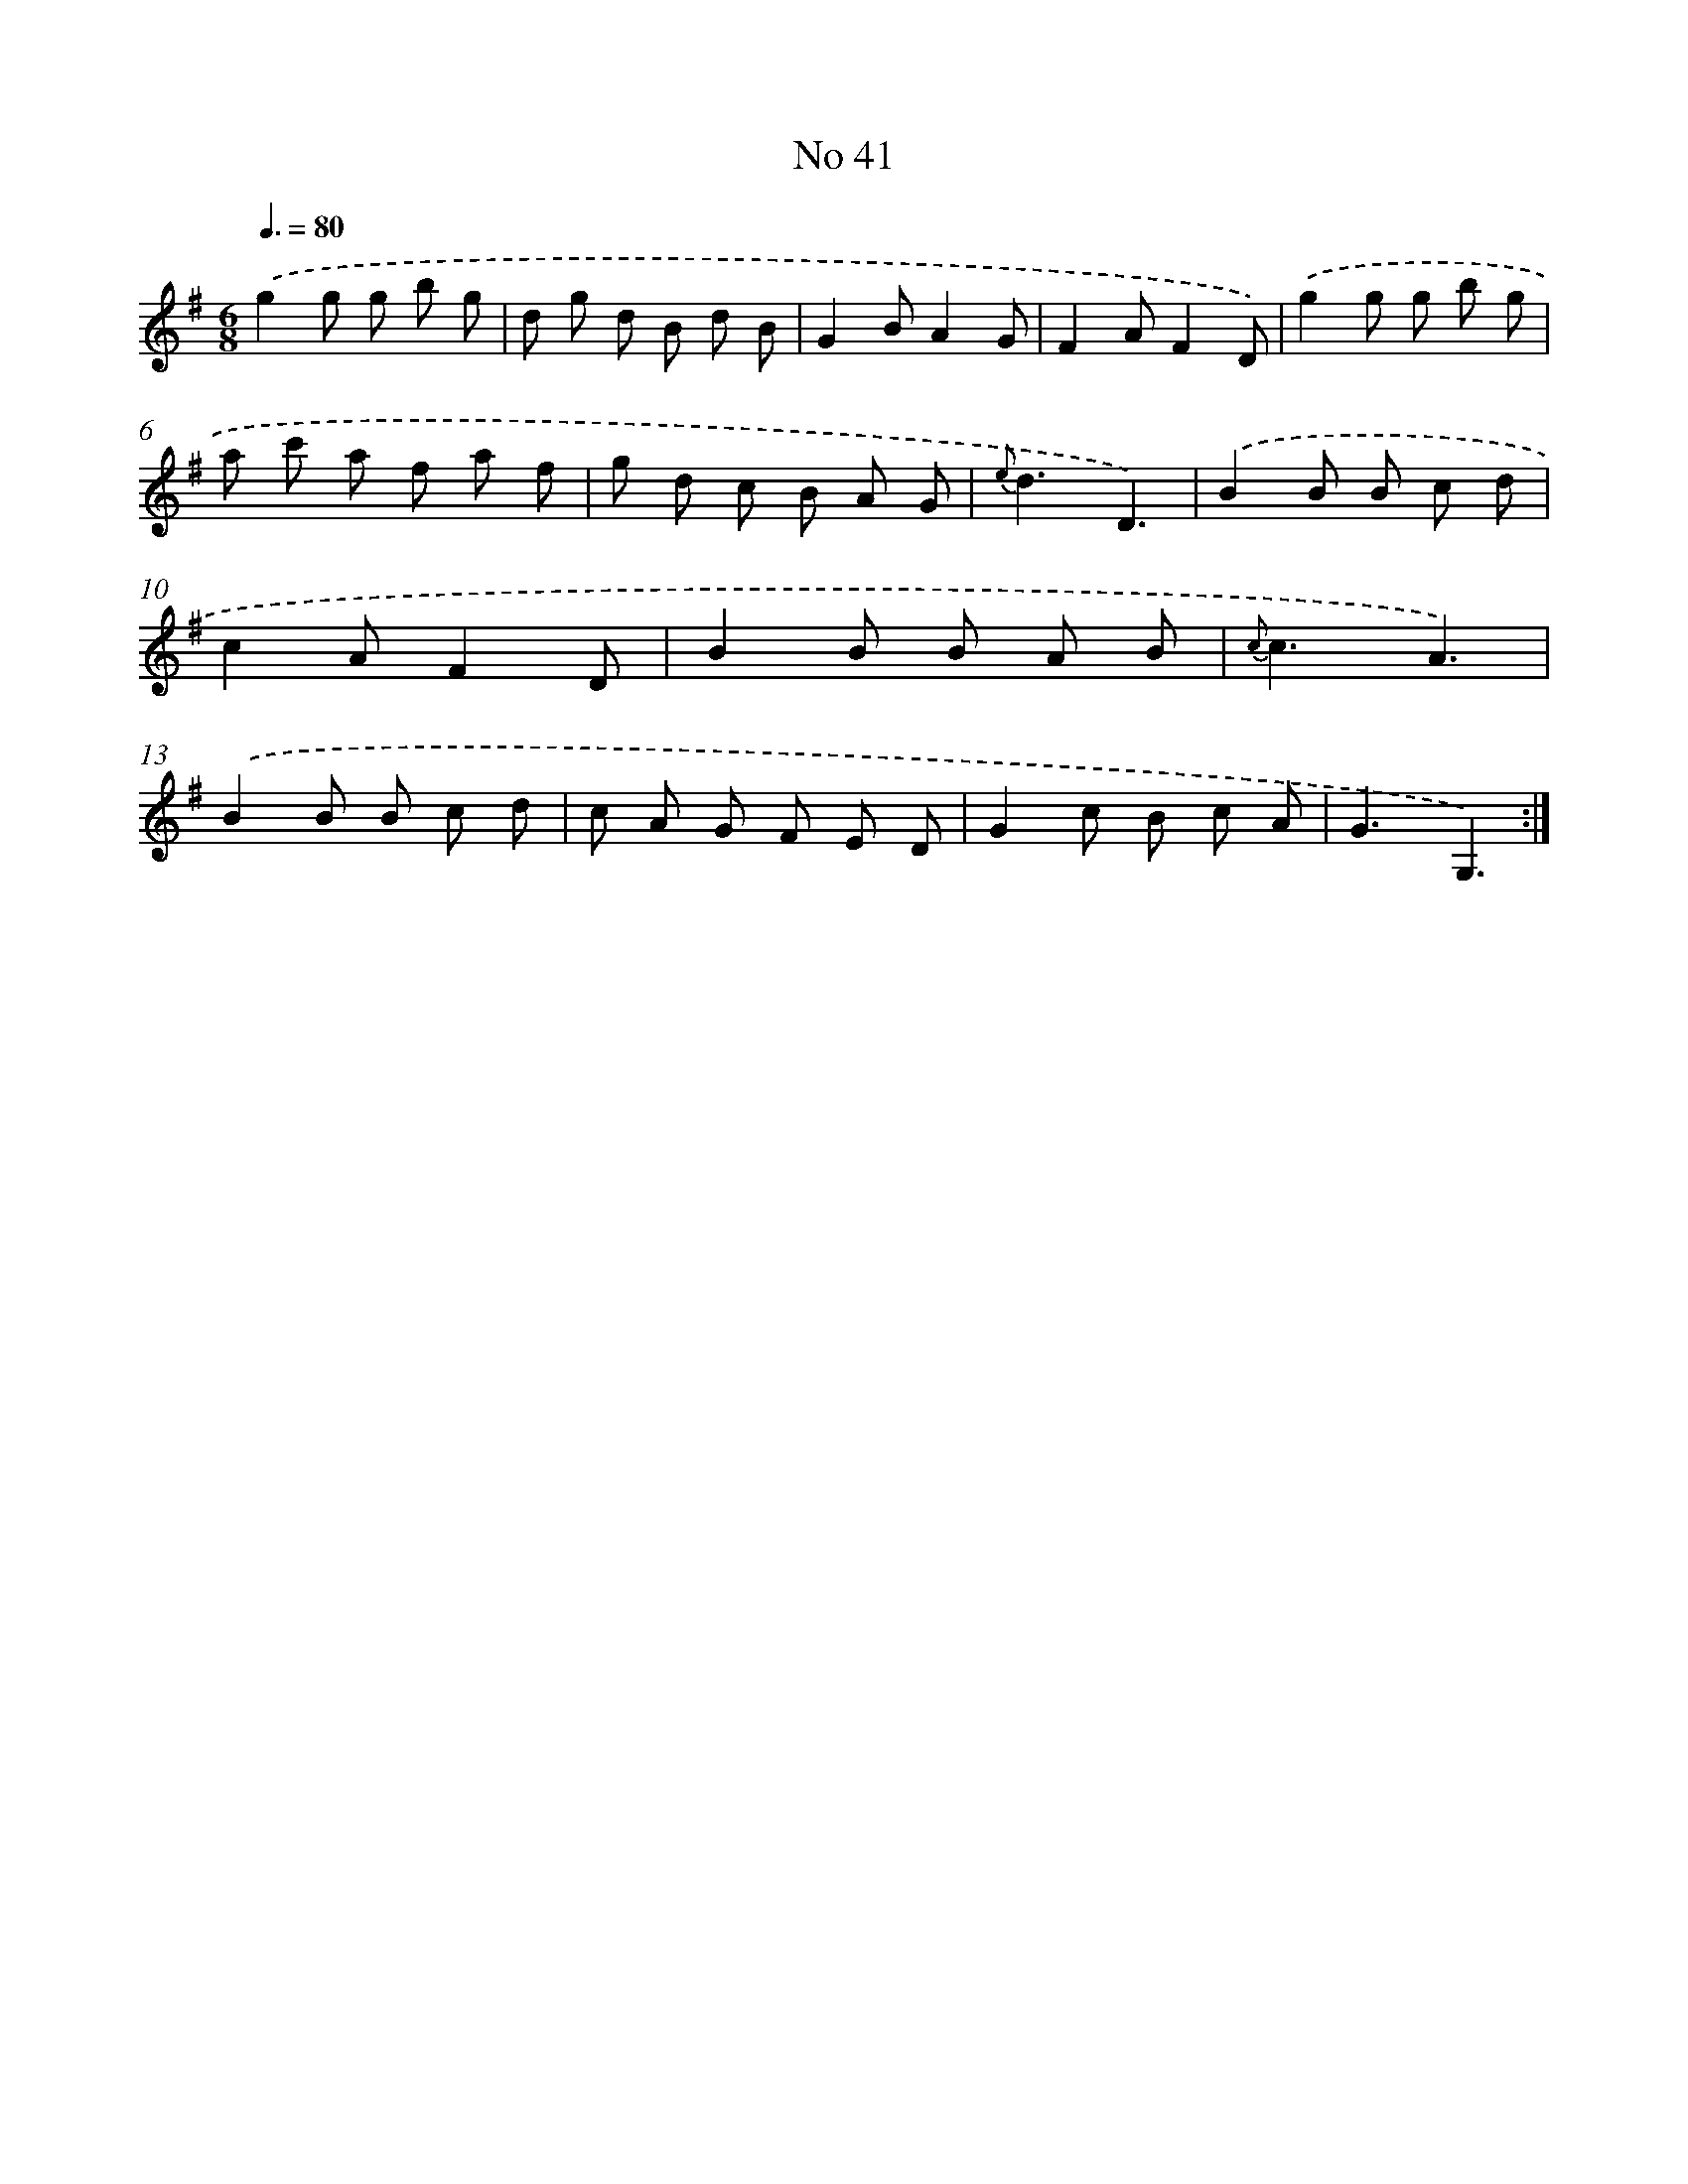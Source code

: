 X: 13497
T: No 41
%%abc-version 2.0
%%abcx-abcm2ps-target-version 5.9.1 (29 Sep 2008)
%%abc-creator hum2abc beta
%%abcx-conversion-date 2018/11/01 14:37:35
%%humdrum-veritas 4177610629
%%humdrum-veritas-data 2993029211
%%continueall 1
%%barnumbers 0
L: 1/8
M: 6/8
Q: 3/8=80
K: G clef=treble
.('g2g g b g |
d g d B d B |
G2BA2G |
F2AF2D) |
.('g2g g b g |
a c' a f a f |
g d c B A G |
{e}d3D3) |
.('B2B B c d |
c2AF2D |
B2B B A B |
{c}c3A3) |
.('B2B B c d |
c A G F E D |
G2c B c A |
G3G,3) :|]
